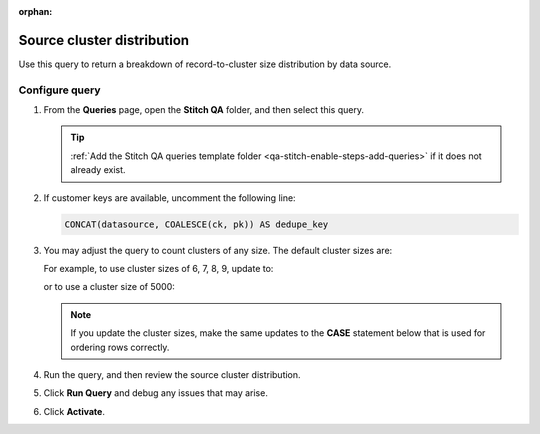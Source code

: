 .. https://docs.amperity.com/operator/

:orphan:

.. meta::
    :description lang=en:
        Troubleshoot Stitch results by reviewing record-to-cluster size distributions by data source.

.. meta::
    :content class=swiftype name=body data-type=text:
        Troubleshoot Stitch results by reviewing record-to-cluster size distributions by data source.

.. meta::
    :content class=swiftype name=title data-type=string:
        Source cluster distribution

==================================================
Source cluster distribution
==================================================

.. stitch-qa-query-source-cluster-distribution-start

Use this query to return a breakdown of record-to-cluster size distribution by data source.

.. stitch-qa-query-source-cluster-distribution-end


.. _stitch-qa-query-source-cluster-distribution-steps:

Configure query
==================================================

.. stitch-qa-query-source-cluster-distribution-steps-start

#. From the **Queries** page, open the **Stitch QA** folder, and then select this query.

   .. tip:: :ref:`Add the Stitch QA queries template folder <qa-stitch-enable-steps-add-queries>` if it does not already exist.

#. If customer keys are available, uncomment the following line:

   .. code-block:: sql

      CONCAT(datasource, COALESCE(ck, pk)) AS dedupe_key

#. You may adjust the query to count clusters of any size. The default cluster sizes are:

   .. code-block:: sql
      :linenos:

      WHEN cluster_size = 1 THEN '1'
      WHEN cluster_size = 2 THEN '2'
      WHEN cluster_size = 3 THEN '3'
      WHEN cluster_size = 4 THEN '4'
      WHEN cluster_size = 5 THEN '5'
      WHEN cluster_size > 5 AND cluster_size <= 10 THEN '6-10'
      WHEN cluster_size > 10 AND cluster_size <= 20 THEN '11-20'
      WHEN cluster_size > 20 AND cluster_size <= 63 THEN '21-63'
      -- Supersized clusters
      WHEN cluster_size > 63 AND cluster_size <= 100 THEN '64-100'
      WHEN cluster_size > 100 AND cluster_size <= 1000 THEN '101-1000'
      WHEN cluster_size > 1000 AND cluster_size <= 10000 THEN '1001-10000'
      WHEN cluster_size > 10000 THEN '10001+'

   For example, to use cluster sizes of 6, 7, 8, 9, update to:

   .. code-block:: sql
      :linenos:
      :emphasize-lines: 6,7,8,9

      WHEN cluster_size = 1 THEN '1'
      WHEN cluster_size = 2 THEN '2'
      WHEN cluster_size = 3 THEN '3'
      WHEN cluster_size = 4 THEN '4'
      WHEN cluster_size = 5 THEN '5'
      WHEN cluster_size = 6 THEN '6'
      WHEN cluster_size = 7 THEN '7'
      WHEN cluster_size = 8 THEN '8'
      WHEN cluster_size = 9 THEN '9'
      WHEN cluster_size > 5 AND cluster_size <= 10 THEN '6-10'
      WHEN cluster_size > 10 AND cluster_size <= 20 THEN '11-20'
      WHEN cluster_size > 20 AND cluster_size <= 63 THEN '21-63'
      -- Supersized clusters
      WHEN cluster_size > 63 AND cluster_size <= 100 THEN '64-100'
      WHEN cluster_size > 100 AND cluster_size <= 1000 THEN '101-1000'
      WHEN cluster_size > 1000 AND cluster_size <= 10000 THEN '1001-10000'
      WHEN cluster_size > 10000 THEN '10001+'

   or to use a cluster size of 5000:

   .. code-block:: sql
      :linenos:
      :emphasize-lines: 12,13

      WHEN cluster_size = 1 THEN '1'
      WHEN cluster_size = 2 THEN '2'
      WHEN cluster_size = 3 THEN '3'
      WHEN cluster_size = 4 THEN '4'
      WHEN cluster_size = 5 THEN '5'
      WHEN cluster_size > 5 AND cluster_size <= 10 THEN '6-10'
      WHEN cluster_size > 10 AND cluster_size <= 20 THEN '11-20'
      WHEN cluster_size > 20 AND cluster_size <= 63 THEN '21-63'
      -- Supersized clusters
      WHEN cluster_size > 63 AND cluster_size <= 100 THEN '64-100'
      WHEN cluster_size > 100 AND cluster_size <= 1000 THEN '101-1000'
      WHEN cluster_size > 1000 AND cluster_size <= 5000 THEN '1001-5000'
      WHEN cluster_size > 5000 AND cluster_size <= 10000 THEN '5001-10000'
      WHEN cluster_size > 10000 THEN '10001+'

   .. note:: If you update the cluster sizes, make the same updates to the **CASE** statement below that is used for ordering rows correctly.
#. Run the query, and then review the source cluster distribution.
#. Click **Run Query** and debug any issues that may arise.
#. Click **Activate**.

.. stitch-qa-query-source-cluster-distribution-steps-end
